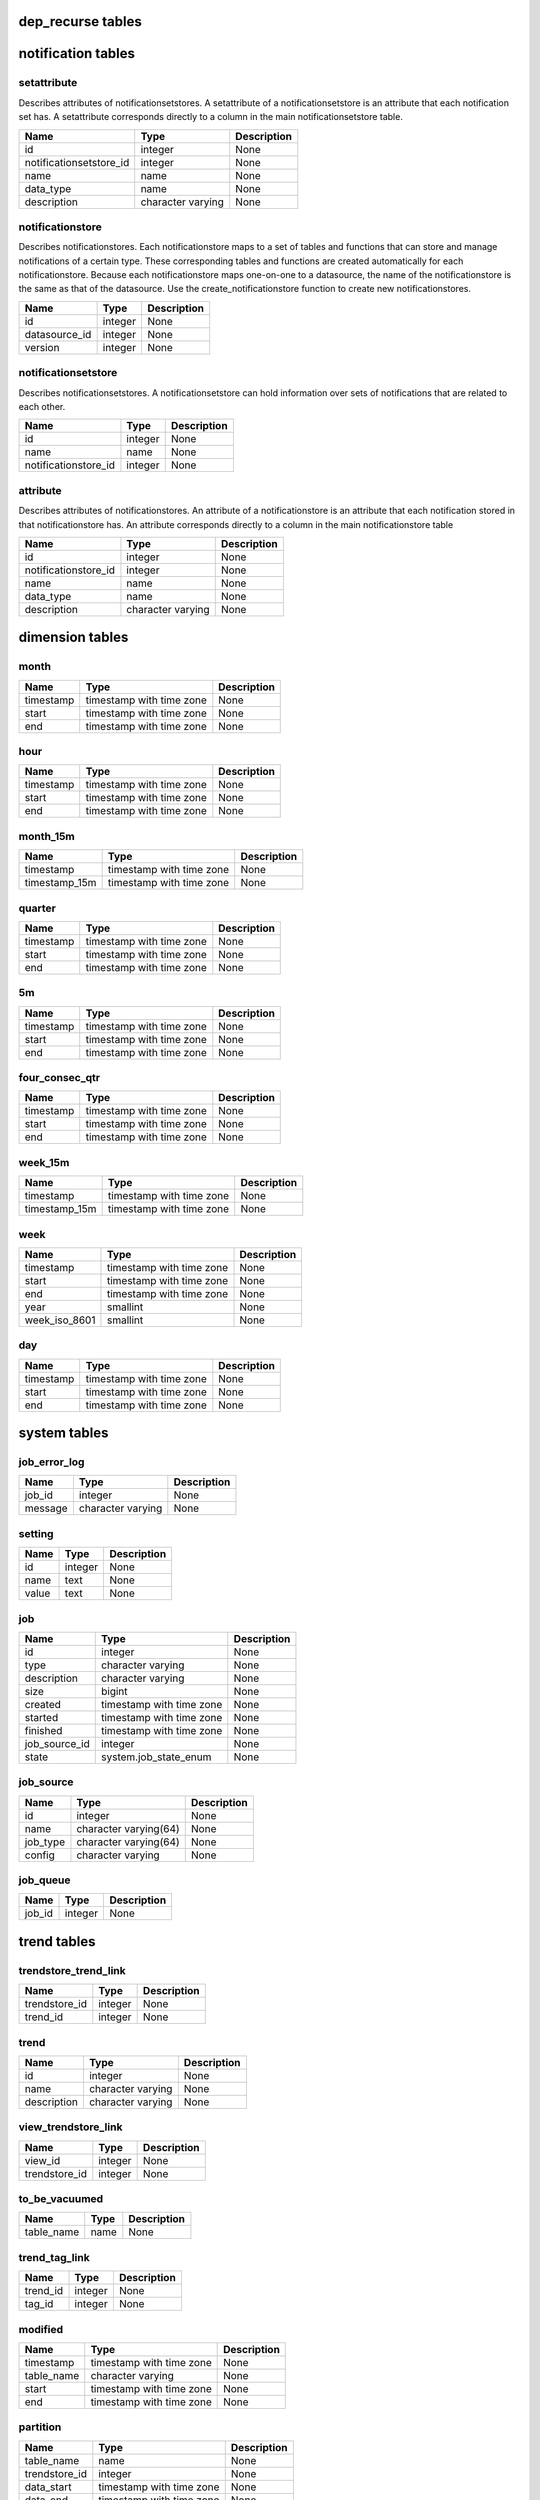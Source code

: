 dep_recurse tables
==================

notification tables
===================


setattribute
------------

Describes attributes of notificationsetstores. A setattribute of a notificationsetstore is an attribute that each notification set has. A setattribute corresponds directly to a column in the main notificationsetstore table.

+-------------------------+-------------------+-------------+
|          Name           |       Type        | Description |
+=========================+===================+=============+
| id                      | integer           | None        |
+-------------------------+-------------------+-------------+
| notificationsetstore_id | integer           | None        |
+-------------------------+-------------------+-------------+
| name                    | name              | None        |
+-------------------------+-------------------+-------------+
| data_type               | name              | None        |
+-------------------------+-------------------+-------------+
| description             | character varying | None        |
+-------------------------+-------------------+-------------+


notificationstore
-----------------

Describes notificationstores. Each notificationstore maps to a set of tables and functions that can store and manage notifications of a certain type. These corresponding tables and functions are created automatically for each notificationstore. Because each notificationstore maps one-on-one to a datasource, the name of the notificationstore is the same as that of the datasource. Use the create_notificationstore function to create new notificationstores.

+---------------+---------+-------------+
|     Name      |  Type   | Description |
+===============+=========+=============+
| id            | integer | None        |
+---------------+---------+-------------+
| datasource_id | integer | None        |
+---------------+---------+-------------+
| version       | integer | None        |
+---------------+---------+-------------+


notificationsetstore
--------------------

Describes notificationsetstores. A notificationsetstore can hold information over sets of notifications that are related to each other.

+----------------------+---------+-------------+
|         Name         |  Type   | Description |
+======================+=========+=============+
| id                   | integer | None        |
+----------------------+---------+-------------+
| name                 | name    | None        |
+----------------------+---------+-------------+
| notificationstore_id | integer | None        |
+----------------------+---------+-------------+


attribute
---------

Describes attributes of notificationstores. An attribute of a notificationstore is an attribute that each notification stored in that notificationstore has. An attribute corresponds directly to a column in the main notificationstore table

+----------------------+-------------------+-------------+
|         Name         |       Type        | Description |
+======================+===================+=============+
| id                   | integer           | None        |
+----------------------+-------------------+-------------+
| notificationstore_id | integer           | None        |
+----------------------+-------------------+-------------+
| name                 | name              | None        |
+----------------------+-------------------+-------------+
| data_type            | name              | None        |
+----------------------+-------------------+-------------+
| description          | character varying | None        |
+----------------------+-------------------+-------------+

dimension tables
================


month
-----



+-----------+--------------------------+-------------+
|   Name    |           Type           | Description |
+===========+==========================+=============+
| timestamp | timestamp with time zone | None        |
+-----------+--------------------------+-------------+
| start     | timestamp with time zone | None        |
+-----------+--------------------------+-------------+
| end       | timestamp with time zone | None        |
+-----------+--------------------------+-------------+


hour
----



+-----------+--------------------------+-------------+
|   Name    |           Type           | Description |
+===========+==========================+=============+
| timestamp | timestamp with time zone | None        |
+-----------+--------------------------+-------------+
| start     | timestamp with time zone | None        |
+-----------+--------------------------+-------------+
| end       | timestamp with time zone | None        |
+-----------+--------------------------+-------------+


month_15m
---------



+---------------+--------------------------+-------------+
|     Name      |           Type           | Description |
+===============+==========================+=============+
| timestamp     | timestamp with time zone | None        |
+---------------+--------------------------+-------------+
| timestamp_15m | timestamp with time zone | None        |
+---------------+--------------------------+-------------+


quarter
-------



+-----------+--------------------------+-------------+
|   Name    |           Type           | Description |
+===========+==========================+=============+
| timestamp | timestamp with time zone | None        |
+-----------+--------------------------+-------------+
| start     | timestamp with time zone | None        |
+-----------+--------------------------+-------------+
| end       | timestamp with time zone | None        |
+-----------+--------------------------+-------------+


5m
--



+-----------+--------------------------+-------------+
|   Name    |           Type           | Description |
+===========+==========================+=============+
| timestamp | timestamp with time zone | None        |
+-----------+--------------------------+-------------+
| start     | timestamp with time zone | None        |
+-----------+--------------------------+-------------+
| end       | timestamp with time zone | None        |
+-----------+--------------------------+-------------+


four_consec_qtr
---------------



+-----------+--------------------------+-------------+
|   Name    |           Type           | Description |
+===========+==========================+=============+
| timestamp | timestamp with time zone | None        |
+-----------+--------------------------+-------------+
| start     | timestamp with time zone | None        |
+-----------+--------------------------+-------------+
| end       | timestamp with time zone | None        |
+-----------+--------------------------+-------------+


week_15m
--------



+---------------+--------------------------+-------------+
|     Name      |           Type           | Description |
+===============+==========================+=============+
| timestamp     | timestamp with time zone | None        |
+---------------+--------------------------+-------------+
| timestamp_15m | timestamp with time zone | None        |
+---------------+--------------------------+-------------+


week
----



+---------------+--------------------------+-------------+
|     Name      |           Type           | Description |
+===============+==========================+=============+
| timestamp     | timestamp with time zone | None        |
+---------------+--------------------------+-------------+
| start         | timestamp with time zone | None        |
+---------------+--------------------------+-------------+
| end           | timestamp with time zone | None        |
+---------------+--------------------------+-------------+
| year          | smallint                 | None        |
+---------------+--------------------------+-------------+
| week_iso_8601 | smallint                 | None        |
+---------------+--------------------------+-------------+


day
---



+-----------+--------------------------+-------------+
|   Name    |           Type           | Description |
+===========+==========================+=============+
| timestamp | timestamp with time zone | None        |
+-----------+--------------------------+-------------+
| start     | timestamp with time zone | None        |
+-----------+--------------------------+-------------+
| end       | timestamp with time zone | None        |
+-----------+--------------------------+-------------+

system tables
=============


job_error_log
-------------



+---------+-------------------+-------------+
|  Name   |       Type        | Description |
+=========+===================+=============+
| job_id  | integer           | None        |
+---------+-------------------+-------------+
| message | character varying | None        |
+---------+-------------------+-------------+


setting
-------



+-------+---------+-------------+
| Name  |  Type   | Description |
+=======+=========+=============+
| id    | integer | None        |
+-------+---------+-------------+
| name  | text    | None        |
+-------+---------+-------------+
| value | text    | None        |
+-------+---------+-------------+


job
---



+---------------+--------------------------+-------------+
|     Name      |           Type           | Description |
+===============+==========================+=============+
| id            | integer                  | None        |
+---------------+--------------------------+-------------+
| type          | character varying        | None        |
+---------------+--------------------------+-------------+
| description   | character varying        | None        |
+---------------+--------------------------+-------------+
| size          | bigint                   | None        |
+---------------+--------------------------+-------------+
| created       | timestamp with time zone | None        |
+---------------+--------------------------+-------------+
| started       | timestamp with time zone | None        |
+---------------+--------------------------+-------------+
| finished      | timestamp with time zone | None        |
+---------------+--------------------------+-------------+
| job_source_id | integer                  | None        |
+---------------+--------------------------+-------------+
| state         | system.job_state_enum    | None        |
+---------------+--------------------------+-------------+


job_source
----------



+----------+-----------------------+-------------+
|   Name   |         Type          | Description |
+==========+=======================+=============+
| id       | integer               | None        |
+----------+-----------------------+-------------+
| name     | character varying(64) | None        |
+----------+-----------------------+-------------+
| job_type | character varying(64) | None        |
+----------+-----------------------+-------------+
| config   | character varying     | None        |
+----------+-----------------------+-------------+


job_queue
---------



+--------+---------+-------------+
|  Name  |  Type   | Description |
+========+=========+=============+
| job_id | integer | None        |
+--------+---------+-------------+

trend tables
============


trendstore_trend_link
---------------------



+---------------+---------+-------------+
|     Name      |  Type   | Description |
+===============+=========+=============+
| trendstore_id | integer | None        |
+---------------+---------+-------------+
| trend_id      | integer | None        |
+---------------+---------+-------------+


trend
-----



+-------------+-------------------+-------------+
|    Name     |       Type        | Description |
+=============+===================+=============+
| id          | integer           | None        |
+-------------+-------------------+-------------+
| name        | character varying | None        |
+-------------+-------------------+-------------+
| description | character varying | None        |
+-------------+-------------------+-------------+


view_trendstore_link
--------------------



+---------------+---------+-------------+
|     Name      |  Type   | Description |
+===============+=========+=============+
| view_id       | integer | None        |
+---------------+---------+-------------+
| trendstore_id | integer | None        |
+---------------+---------+-------------+


to_be_vacuumed
--------------



+------------+------+-------------+
|    Name    | Type | Description |
+============+======+=============+
| table_name | name | None        |
+------------+------+-------------+


trend_tag_link
--------------



+----------+---------+-------------+
|   Name   |  Type   | Description |
+==========+=========+=============+
| trend_id | integer | None        |
+----------+---------+-------------+
| tag_id   | integer | None        |
+----------+---------+-------------+


modified
--------



+------------+--------------------------+-------------+
|    Name    |           Type           | Description |
+============+==========================+=============+
| timestamp  | timestamp with time zone | None        |
+------------+--------------------------+-------------+
| table_name | character varying        | None        |
+------------+--------------------------+-------------+
| start      | timestamp with time zone | None        |
+------------+--------------------------+-------------+
| end        | timestamp with time zone | None        |
+------------+--------------------------+-------------+


partition
---------



+---------------+--------------------------+-------------+
|     Name      |           Type           | Description |
+===============+==========================+=============+
| table_name    | name                     | None        |
+---------------+--------------------------+-------------+
| trendstore_id | integer                  | None        |
+---------------+--------------------------+-------------+
| data_start    | timestamp with time zone | None        |
+---------------+--------------------------+-------------+
| data_end      | timestamp with time zone | None        |
+---------------+--------------------------+-------------+
| version       | integer                  | None        |
+---------------+--------------------------+-------------+


trendstore
----------



+------------------+-------------------+-------------+
|       Name       |       Type        | Description |
+==================+===================+=============+
| id               | integer           | None        |
+------------------+-------------------+-------------+
| entitytype_id    | integer           | None        |
+------------------+-------------------+-------------+
| datasource_id    | integer           | None        |
+------------------+-------------------+-------------+
| granularity      | character varying | None        |
+------------------+-------------------+-------------+
| partition_size   | integer           | None        |
+------------------+-------------------+-------------+
| type             | trend.storetype   | None        |
+------------------+-------------------+-------------+
| version          | integer           | None        |
+------------------+-------------------+-------------+
| retention_period | interval          | None        |
+------------------+-------------------+-------------+


view
----



+---------------+-------------------+-------------+
|     Name      |       Type        | Description |
+===============+===================+=============+
| id            | integer           | None        |
+---------------+-------------------+-------------+
| description   | character varying | None        |
+---------------+-------------------+-------------+
| trendstore_id | integer           | None        |
+---------------+-------------------+-------------+
| sql           | text              | None        |
+---------------+-------------------+-------------+

directory tables
================


datasource
----------



+-------------+------------------------+-------------+
|    Name     |          Type          | Description |
+=============+========================+=============+
| id          | integer                | None        |
+-------------+------------------------+-------------+
| name        | character varying(100) | None        |
+-------------+------------------------+-------------+
| description | character varying      | None        |
+-------------+------------------------+-------------+
| timezone    | character varying(40)  | None        |
+-------------+------------------------+-------------+


entitytype
----------



+-------------+-----------------------+-------------+
|    Name     |         Type          | Description |
+=============+=======================+=============+
| id          | integer               | None        |
+-------------+-----------------------+-------------+
| name        | character varying(50) | None        |
+-------------+-----------------------+-------------+
| description | character varying     | None        |
+-------------+-----------------------+-------------+


entity_link_denorm
------------------



+-----------+---------+-------------+
|   Name    |  Type   | Description |
+===========+=========+=============+
| entity_id | integer | None        |
+-----------+---------+-------------+
| tags      | text[]  | None        |
+-----------+---------+-------------+
| name      | text    | None        |
+-----------+---------+-------------+


entitytaglink
-------------



+-----------+---------+-------------+
|   Name    |  Type   | Description |
+===========+=========+=============+
| tag_id    | integer | None        |
+-----------+---------+-------------+
| entity_id | integer | None        |
+-----------+---------+-------------+


aliastype
---------



+------+-------------------+-------------+
| Name |       Type        | Description |
+======+===================+=============+
| id   | integer           | None        |
+------+-------------------+-------------+
| name | character varying | None        |
+------+-------------------+-------------+


alias
-----



+-----------+-------------------+-------------+
|   Name    |       Type        | Description |
+===========+===================+=============+
| entity_id | integer           | None        |
+-----------+-------------------+-------------+
| name      | character varying | None        |
+-----------+-------------------+-------------+
| type_id   | integer           | None        |
+-----------+-------------------+-------------+


tag
---



+-------------+-------------------+-------------+
|    Name     |       Type        | Description |
+=============+===================+=============+
| id          | integer           | None        |
+-------------+-------------------+-------------+
| name        | character varying | None        |
+-------------+-------------------+-------------+
| taggroup_id | integer           | None        |
+-------------+-------------------+-------------+
| description | character varying | None        |
+-------------+-------------------+-------------+


taggroup
--------



+---------------+-------------------+-------------+
|     Name      |       Type        | Description |
+===============+===================+=============+
| id            | integer           | None        |
+---------------+-------------------+-------------+
| name          | character varying | None        |
+---------------+-------------------+-------------+
| complementary | boolean           | None        |
+---------------+-------------------+-------------+


existence
---------



+---------------+--------------------------+-------------+
|     Name      |           Type           | Description |
+===============+==========================+=============+
| timestamp     | timestamp with time zone | None        |
+---------------+--------------------------+-------------+
| exists        | boolean                  | None        |
+---------------+--------------------------+-------------+
| entity_id     | integer                  | None        |
+---------------+--------------------------+-------------+
| entitytype_id | integer                  | None        |
+---------------+--------------------------+-------------+


entity
------



+------------------+--------------------------+-------------+
|       Name       |           Type           | Description |
+==================+==========================+=============+
| id               | integer                  | None        |
+------------------+--------------------------+-------------+
| first_appearance | timestamp with time zone | None        |
+------------------+--------------------------+-------------+
| name             | character varying        | None        |
+------------------+--------------------------+-------------+
| entitytype_id    | integer                  | None        |
+------------------+--------------------------+-------------+
| dn               | character varying        | None        |
+------------------+--------------------------+-------------+
| parent_id        | integer                  | None        |
+------------------+--------------------------+-------------+

relation tables
===============


self
----



+-----------+---------+-------------+
|   Name    |  Type   | Description |
+===========+=========+=============+
| source_id | integer | None        |
+-----------+---------+-------------+
| target_id | integer | None        |
+-----------+---------+-------------+
| type_id   | integer | None        |
+-----------+---------+-------------+


group
-----



+------+-------------------+-------------+
| Name |       Type        | Description |
+======+===================+=============+
| id   | integer           | None        |
+------+-------------------+-------------+
| name | character varying | None        |
+------+-------------------+-------------+


all_materialized
----------------



+-----------+---------+-------------+
|   Name    |  Type   | Description |
+===========+=========+=============+
| source_id | integer | None        |
+-----------+---------+-------------+
| target_id | integer | None        |
+-----------+---------+-------------+
| type_id   | integer | None        |
+-----------+---------+-------------+


type
----



+-------------+--------------------------------+-------------+
|    Name     |              Type              | Description |
+=============+================================+=============+
| id          | integer                        | None        |
+-------------+--------------------------------+-------------+
| name        | character varying              | None        |
+-------------+--------------------------------+-------------+
| cardinality | relation.type_cardinality_enum | None        |
+-------------+--------------------------------+-------------+
| group_id    | integer                        | None        |
+-------------+--------------------------------+-------------+


all
---



+-----------+---------+-------------+
|   Name    |  Type   | Description |
+===========+=========+=============+
| source_id | integer | None        |
+-----------+---------+-------------+
| target_id | integer | None        |
+-----------+---------+-------------+
| type_id   | integer | None        |
+-----------+---------+-------------+

metric tables
=============

relation_def tables
===================

virtual_entity tables
=====================

attribute_directory tables
==========================


attributestore
--------------



+---------------+---------+-------------+
|     Name      |  Type   | Description |
+===============+=========+=============+
| id            | integer | None        |
+---------------+---------+-------------+
| datasource_id | integer | None        |
+---------------+---------+-------------+
| entitytype_id | integer | None        |
+---------------+---------+-------------+


attributestore_curr_materialized
--------------------------------



+-------------------+--------------------------+-------------+
|       Name        |           Type           | Description |
+===================+==========================+=============+
| attributestore_id | integer                  | None        |
+-------------------+--------------------------+-------------+
| materialized      | timestamp with time zone | None        |
+-------------------+--------------------------+-------------+


attributestore_compacted
------------------------



+-------------------+--------------------------+-------------+
|       Name        |           Type           | Description |
+===================+==========================+=============+
| attributestore_id | integer                  | None        |
+-------------------+--------------------------+-------------+
| compacted         | timestamp with time zone | None        |
+-------------------+--------------------------+-------------+


attribute
---------



+-------------------+-------------------+-------------+
|       Name        |       Type        | Description |
+===================+===================+=============+
| id                | integer           | None        |
+-------------------+-------------------+-------------+
| attributestore_id | integer           | None        |
+-------------------+-------------------+-------------+
| description       | text              | None        |
+-------------------+-------------------+-------------+
| name              | name              | None        |
+-------------------+-------------------+-------------+
| datatype          | character varying | None        |
+-------------------+-------------------+-------------+


attribute_tag_link
------------------



+--------------+---------+-------------+
|     Name     |  Type   | Description |
+==============+=========+=============+
| attribute_id | integer | None        |
+--------------+---------+-------------+
| tag_id       | integer | None        |
+--------------+---------+-------------+


attributestore_modified
-----------------------



+-------------------+--------------------------+-------------+
|       Name        |           Type           | Description |
+===================+==========================+=============+
| attributestore_id | integer                  | None        |
+-------------------+--------------------------+-------------+
| modified          | timestamp with time zone | None        |
+-------------------+--------------------------+-------------+

attribute_base tables
=====================

olap tables
===========

attribute_history tables
========================

attribute_staging tables
========================

entity_tag tables
=================


entitytaglink_staging
---------------------



+-------------+---------+-------------+
|    Name     |  Type   | Description |
+=============+=========+=============+
| entity_id   | integer | None        |
+-------------+---------+-------------+
| tag_name    | text    | None        |
+-------------+---------+-------------+
| taggroup_id | integer | None        |
+-------------+---------+-------------+


type
----



+-------------+---------+-------------+
|    Name     |  Type   | Description |
+=============+=========+=============+
| id          | integer | None        |
+-------------+---------+-------------+
| name        | name    | None        |
+-------------+---------+-------------+
| taggroup_id | integer | None        |
+-------------+---------+-------------+

attribute tables
================

gis tables
==========


site
----



+-----------+--------------------------+-------------+
|   Name    |           Type           | Description |
+===========+==========================+=============+
| entity_id | integer                  | None        |
+-----------+--------------------------+-------------+
| timestamp | timestamp with time zone | None        |
+-----------+--------------------------+-------------+
| hash      | character varying        | None        |
+-----------+--------------------------+-------------+
| position  | geometry(Point,900913)   | None        |
+-----------+--------------------------+-------------+


site_curr
---------



+-----------+--------------------------+-------------+
|   Name    |           Type           | Description |
+===========+==========================+=============+
| entity_id | integer                  | None        |
+-----------+--------------------------+-------------+
| timestamp | timestamp with time zone | None        |
+-----------+--------------------------+-------------+
| hash      | character varying        | None        |
+-----------+--------------------------+-------------+
| position  | geometry(Point,900913)   | None        |
+-----------+--------------------------+-------------+


cell
----



+-----------+--------------------------+-------------+
|   Name    |           Type           | Description |
+===========+==========================+=============+
| entity_id | integer                  | None        |
+-----------+--------------------------+-------------+
| timestamp | timestamp with time zone | None        |
+-----------+--------------------------+-------------+
| hash      | character varying        | None        |
+-----------+--------------------------+-------------+
| azimuth   | integer                  | None        |
+-----------+--------------------------+-------------+
| type      | character varying        | None        |
+-----------+--------------------------+-------------+


cell_curr
---------



+-----------+--------------------------+-------------+
|   Name    |           Type           | Description |
+===========+==========================+=============+
| entity_id | integer                  | None        |
+-----------+--------------------------+-------------+
| timestamp | timestamp with time zone | None        |
+-----------+--------------------------+-------------+
| hash      | character varying        | None        |
+-----------+--------------------------+-------------+
| azimuth   | integer                  | None        |
+-----------+--------------------------+-------------+
| type      | character varying        | None        |
+-----------+--------------------------+-------------+

